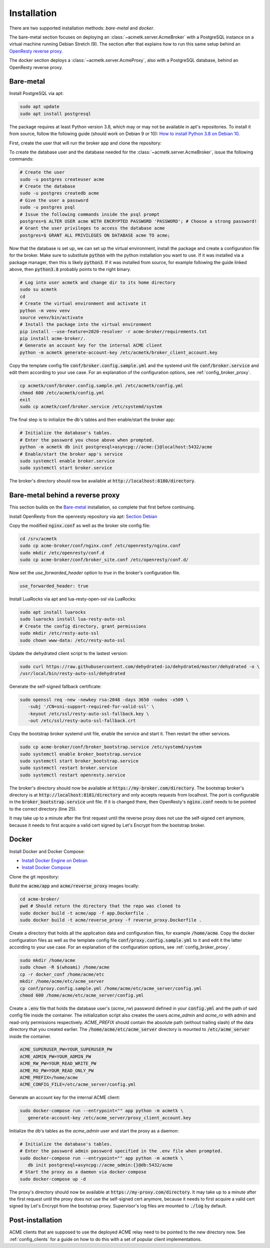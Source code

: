 Installation
============

There are two supported installation methods: *bare-metal* and *docker*.

The bare-metal section focuses on deploying an :class:`~acmetk.server.AcmeBroker` with a PostgreSQL
instance on a virtual machine running Debian Stretch (9).
The section after that explains how to run this same setup behind an
`OpenResty reverse proxy <https://openresty.org/>`_.

The docker section deploys a :class:`~acmetk.server.AcmeProxy`, also with a PostgreSQL database, behind
an OpenResty reverse proxy.

Bare-metal
##########

Install PostgreSQL via apt:

.. code-block:: bash

   sudo apt update
   sudo apt install postgresql

The package requires at least Python version 3.8, which may or may not be available in apt's repositories.
To install it from source, follow the following guide (should work on Debian 9 or 10):
`How to install Python 3.8 on Debian 10 <https://linuxize.com/post/how-to-install-python-3-8-on-debian-10/>`_.

First, create the user that will run the broker app and clone the repository:

.. code-block:: bash
   :substitutions:

   # create the user
   sudo useradd acmetk -m -d /srv/acmetk -s /bin/bash
   # create the configuration directory and grant permissions
   sudo mkdir /etc/acmetk && sudo chown acmetk: /etc/acmetk
   # change user to the newly created one
   sudo su acmetk
   # clone the repository to the user's home directory
   cd /srv/acmetk
   git clone |GIT_URL|


To create the database user and the database needed for the :class:`~acmetk.server.AcmeBroker`,
issue the following commands:

.. code-block:: bash

   # Create the user
   sudo -u postgres createuser acme
   # Create the database
   sudo -u postgres createdb acme
   # Give the user a password
   sudo -u postgres psql
   # Issue the following commands inside the psql prompt
   postgres=$ ALTER USER acme WITH ENCRYPTED PASSWORD 'PASSWORD'; # Choose a strong password!
   # Grant the user privileges to access the database acme
   postgres=$ GRANT ALL PRIVILEGES ON DATABASE acme TO acme;

Now that the database is set up, we can set up the virtual environment, install the package and create
a configuration file for the broker.
Make sure to substitute :code:`python` with the python installation you want to use.
If it was installed via a package manager, then this is likely :code:`python3`.
If it was installed from source, for example following the guide linked above, then :code:`python3.8` probably
points to the right binary.

.. code-block:: bash

   # Log into user acmetk and change dir to its home directory
   sudo su acmetk
   cd
   # Create the virtual environment and activate it
   python -m venv venv
   source venv/bin/activate
   # Install the package into the virtual environment
   pip install --use-feature=2020-resolver -r acme-broker/requirements.txt
   pip install acme-broker/.
   # Generate an account key for the internal ACME client
   python -m acmetk generate-account-key /etc/acmetk/broker_client_account.key

Copy the template config file :code:`conf/broker.config.sample.yml` and the systemd unit file
:code:`conf/broker.service` and edit them according to your use case.
For an explanation of the configuration options, see :ref:`config_broker_proxy`.

.. code-block:: bash

   cp acmetk/conf/broker.config.sample.yml /etc/acmetk/config.yml
   chmod 600 /etc/acmetk/config.yml
   exit
   sudo cp acmetk/conf/broker.service /etc/systemd/system

The final step is to initialize the db's tables and then enable/start the broker app:

.. code-block:: bash

   # Initialize the database's tables.
   # Enter the password you chose above when prompted.
   python -m acmetk db init postgresql+asyncpg://acme:{}@localhost:5432/acme
   # Enable/start the broker app's service
   sudo systemctl enable broker.service
   sudo systemctl start broker.service

The broker's directory should now be available at :code:`http://localhost:8180/directory`.

Bare-metal behind a reverse proxy
#################################

This section builds on the `Bare-metal`_ installation, so complete that first before continuing.

Install OpenResty from the openresty repository via apt: `Section Debian <http://openresty.org/en/linux-packages.html>`_

Copy the modified :code:`nginx.conf` as well as the broker site config file:

.. code-block:: bash

   cd /srv/acmetk
   sudo cp acme-broker/conf/nginx.conf /etc/openresty/nginx.conf
   sudo mkdir /etc/openresty/conf.d
   sudo cp acme-broker/conf/broker_site.conf /etc/openresty/conf.d/

Now set the *use_forwarded_header* option to *true* in the broker's configuration file.

.. code-block:: ini

   use_forwarded_header: true

Install LuaRocks via apt and lua-resty-open-ssl via LuaRocks:

.. code-block:: bash

   sudo apt install luarocks
   sudo luarocks install lua-resty-auto-ssl
   # Create the config directory, grant permissions
   sudo mkdir /etc/resty-auto-ssl
   sudo chown www-data: /etc/resty-auto-ssl

Update the dehydrated client script to the lastest version:

.. code-block::

   sudo curl https://raw.githubusercontent.com/dehydrated-io/dehydrated/master/dehydrated -o \
   /usr/local/bin/resty-auto-ssl/dehydrated

Generate the self-signed fallback certificate:

.. code-block:: bash

   sudo openssl req -new -newkey rsa:2048 -days 3650 -nodes -x509 \
      -subj '/CN=sni-support-required-for-valid-ssl' \
      -keyout /etc/ssl/resty-auto-ssl-fallback.key \
      -out /etc/ssl/resty-auto-ssl-fallback.crt

Copy the bootstrap broker systemd unit file, enable the service and start it.
Then restart the other services.

.. code-block:: bash

   sudo cp acme-broker/conf/broker_bootstrap.service /etc/systemd/system
   sudo systemctl enable broker_bootstrap.service
   sudo systemctl start broker_bootstrap.service
   sudo systemctl restart broker.service
   sudo systemctl restart openresty.service

The broker's directory should now be available at :code:`https://my-broker.com/directory`.
The bootstrap broker's directory is at :code:`http://localhost:8181/directory` and only accepts requests from
localhost.
The port is configurable in the :code:`broker_bootstrap.service` unit file.
If it is changed there, then OpenResty's :code:`nginx.conf` needs to be pointed to the correct
directory (line 25).

It may take up to a minute after the first request until the reverse proxy does not use the self-signed cert anymore,
because it needs to first acquire a valid cert signed by Let's Encrypt from the bootstrap broker.

Docker
######

Install Docker and Docker Compose:

* `Install Docker Engine on Debian <https://docs.docker.com/engine/install/debian/>`_
* `Install Docker Compose <https://docs.docker.com/compose/install/>`_

Clone the git repository:

.. code-block:: bash
   :substitutions:

   git clone |GIT_URL|

Build the :code:`acme/app` and :code:`acme/reverse_proxy` images locally:

.. code-block:: bash

   cd acme-broker/
   pwd # Should return the directory that the repo was cloned to
   sudo docker build -t acme/app -f app.Dockerfile .
   sudo docker build -t acme/reverse_proxy -f reverse_proxy.Dockerfile .

Create a directory that holds all the application data and configuration files, for example :code:`/home/acme`.
Copy the docker configuration files as well as the template config file :code:`conf/proxy.config.sample.yml` to it
and edit it the latter according to your use case.
For an explanation of the configuration options, see :ref:`config_broker_proxy`.

.. code-block:: yaml

   sudo mkdir /home/acme
   sudo chown -R $(whoami) /home/acme
   cp -r docker_conf /home/acme/etc
   mkdir /home/acme/etc/acme_server
   cp conf/proxy.config.sample.yml /home/acme/etc/acme_server/config.yml
   chmod 600 /home/acme/etc/acme_server/config.yml

Create a :code:`.env` file that holds the database user's (*acme_rw*) password defined in your :code:`config.yml`
and the path of said config file inside the container.
The initialization script also creates the users *acme_admin* and *acme_ro* with admin and read-only permissions
respectively.
*ACME_PREFIX* should contain the absolute path (without trailing slash) of the data directory that you created earlier.
The :code:`/home/acme/etc/acme_server` directory is mounted to :code:`/etc/acme_server` inside the container.

.. code-block:: ini

   ACME_SUPERUSER_PW=YOUR_SUPERUSER_PW
   ACME_ADMIN_PW=YOUR_ADMIN_PW
   ACME_RW_PW=YOUR_READ_WRITE_PW
   ACME_RO_PW=YOUR_READ_ONLY_PW
   ACME_PREFIX=/home/acme
   ACME_CONFIG_FILE=/etc/acme_server/config.yml

Generate an account key for the internal ACME client:

.. code-block:: bash

   sudo docker-compose run --entrypoint="" app python -m acmetk \
      generate-account-key /etc/acme_server/proxy_client_account.key

Initialize the db's tables as the *acme_admin* user and start the proxy as a daemon:

.. code-block:: bash

   # Initialize the database's tables.
   # Enter the password admin password specified in the .env file when prompted.
   sudo docker-compose run --entrypoint="" app python -m acmetk \
      db init postgresql+asyncpg://acme_admin:{}@db:5432/acme
   # Start the proxy as a daemon via docker-compose
   sudo docker-compose up -d

The proxy's directory should now be available at :code:`https://my-proxy.com/directory`.
It may take up to a minute after the first request until the proxy does not use the self-signed cert anymore,
because it needs to first acquire a valid cert signed by Let's Encrypt from the bootstrap proxy.
Supervisor's log files are mounted to :code:`./log` by default.

Post-installation
#################

ACME clients that are supposed to use the deployed ACME relay need to be pointed to the new directory now.
See :ref:`config_clients` for a guide on how to do this with a set of popular client implementations.
